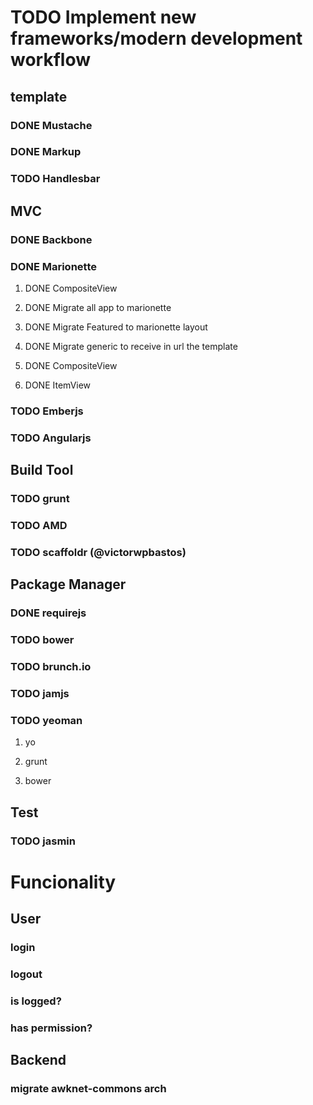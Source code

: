 * TODO Implement new frameworks/modern development workflow
** template
*** DONE Mustache
*** DONE Markup
*** TODO Handlesbar
** MVC
*** DONE Backbone
*** DONE Marionette
**** DONE CompositeView
**** DONE Migrate all app to marionette
**** DONE Migrate Featured to marionette layout
**** DONE Migrate generic to receive in url the template
**** DONE CompositeView
**** DONE ItemView
*** TODO Emberjs
*** TODO Angularjs
** Build Tool
*** TODO grunt
*** TODO AMD
*** TODO scaffoldr (@victorwpbastos)
** Package Manager
*** DONE requirejs
*** TODO bower
*** TODO brunch.io
*** TODO jamjs
*** TODO yeoman
**** yo
**** grunt
**** bower
** Test
*** TODO jasmin
* Funcionality
** User
*** login
*** logout
*** is logged?
*** has permission?
** Backend
*** migrate awknet-commons arch
